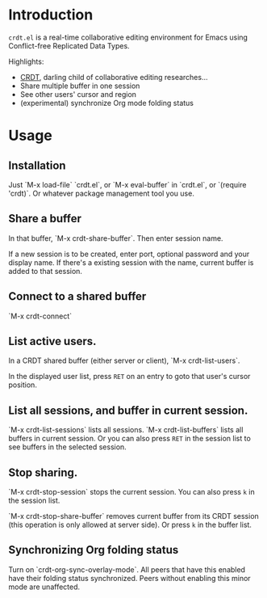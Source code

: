 * Introduction
~crdt.el~ is a real-time collaborative editing environment for Emacs using Conflict-free Replicated Data Types.

Highlights:
- [[https://en.wikipedia.org/wiki/Conflict-free_replicated_data_type][CRDT]], darling child of collaborative editing researches...
- Share multiple buffer in one session
- See other users' cursor and region
- (experimental) synchronize Org mode folding status
* Usage
** Installation
Just `M-x load-file` `crdt.el`, or `M-x eval-buffer` in `crdt.el`,
or `(require 'crdt)`. Or whatever package management tool you use.
** Share a buffer
In that buffer, `M-x crdt-share-buffer`. Then enter session name.

If a new session is to be created, enter port, optional password and your display name.
If there's a existing session with the name, current buffer is added to that session.
** Connect to a shared buffer
`M-x crdt-connect`
** List active users.
In a CRDT shared buffer (either server or client), `M-x crdt-list-users`.

In the displayed user list, press ~RET~ on an entry to goto that user's cursor position.
** List all sessions, and buffer in current session.
`M-x crdt-list-sessions` lists all sessions.
`M-x crdt-list-buffers` lists all buffers in current session. Or you can also 
press ~RET~ in the session list to see buffers in the selected session.
** Stop sharing.
`M-x crdt-stop-session` stops the current session. You can also press ~k~ in the session list.

`M-x crdt-stop-share-buffer` removes current buffer from its CRDT session 
(this operation is only allowed at server side). Or press ~k~ in the buffer list.
** Synchronizing Org folding status
Turn on `crdt-org-sync-overlay-mode`. All peers that have this enabled have their
folding status synchronized. Peers without enabling this minor mode are unaffected.

